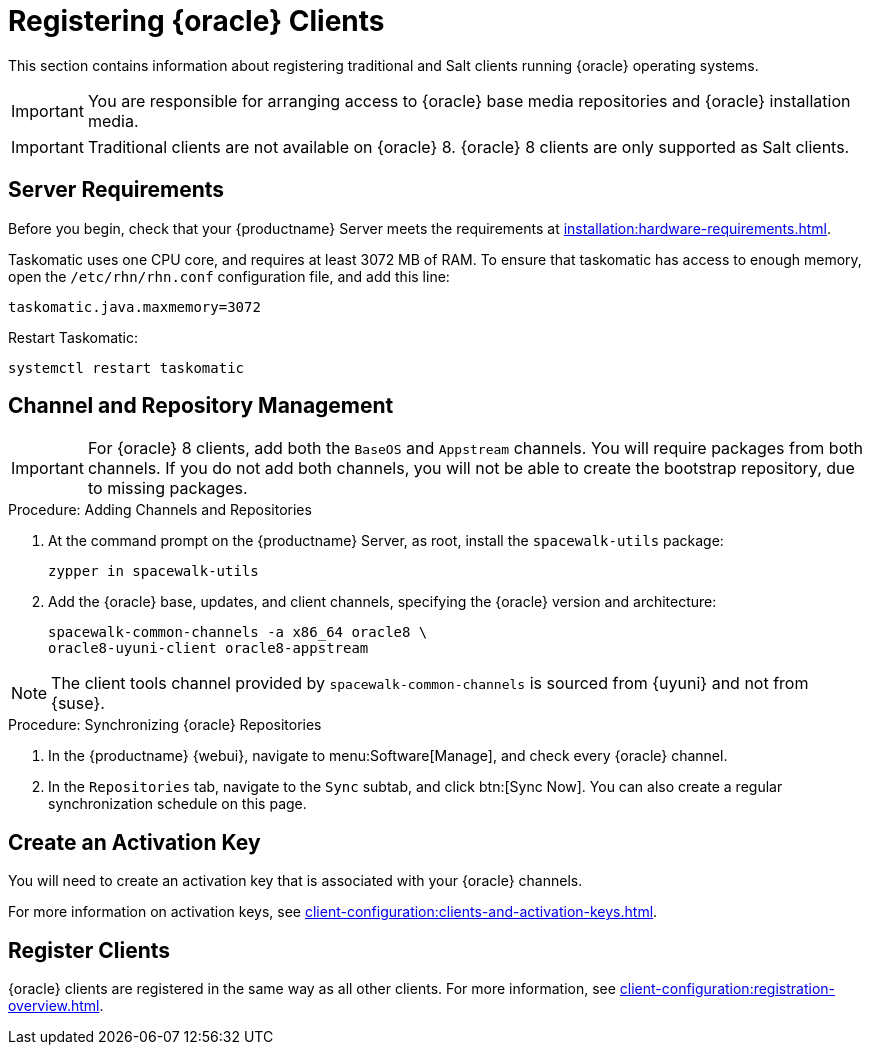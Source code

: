 [[clients-oracle]]
= Registering {oracle} Clients

This section contains information about registering traditional and Salt clients running {oracle} operating systems.

[IMPORTANT]
====
You are responsible for arranging access to {oracle} base media repositories and {oracle} installation media.
====

ifeval::[{suma-content} == true]

endif::[]


[IMPORTANT]
====
Traditional clients are not available on {oracle}{nbsp}8.
{oracle}{nbsp}8 clients are only supported as Salt clients.
====


== Server Requirements

Before you begin, check that your {productname} Server meets the requirements at xref:installation:hardware-requirements.adoc[].

Taskomatic uses one CPU core, and requires at least 3072{nbsp}MB of RAM.
To ensure that taskomatic has access to enough memory, open the [path]``/etc/rhn/rhn.conf`` configuration file, and add this line:

----
taskomatic.java.maxmemory=3072
----

Restart Taskomatic:
----
systemctl restart taskomatic
----



== Channel and Repository Management


[IMPORTANT]
====
For {oracle} 8 clients, add both the ``BaseOS`` and ``Appstream`` channels.
You will require packages from both channels.
If you do not add both channels, you will not be able to create the bootstrap repository, due to missing packages.
====



.Procedure: Adding Channels and Repositories
. At the command prompt on the {productname} Server, as root, install the [package]``spacewalk-utils`` package:
+
----
zypper in spacewalk-utils
----
. Add the {oracle} base, updates, and client channels, specifying the {oracle} version and architecture:
+
----
spacewalk-common-channels -a x86_64 oracle8 \
oracle8-uyuni-client oracle8-appstream
----

[NOTE]
====
The client tools channel provided by [command]``spacewalk-common-channels`` is sourced from {uyuni} and not from {suse}.
====



.Procedure: Synchronizing {oracle} Repositories

. In the {productname} {webui}, navigate to menu:Software[Manage], and check every {oracle} channel.
. In the [guimenu]``Repositories`` tab, navigate to the [guimenu]``Sync`` subtab, and click btn:[Sync Now].
You can also create a regular synchronization schedule on this page.



== Create an Activation Key

You will need to create an activation key that is associated with your {oracle} channels.

For more information on activation keys, see xref:client-configuration:clients-and-activation-keys.adoc[].



== Register Clients

{oracle} clients are registered in the same way as all other clients.
For more information, see xref:client-configuration:registration-overview.adoc[].
